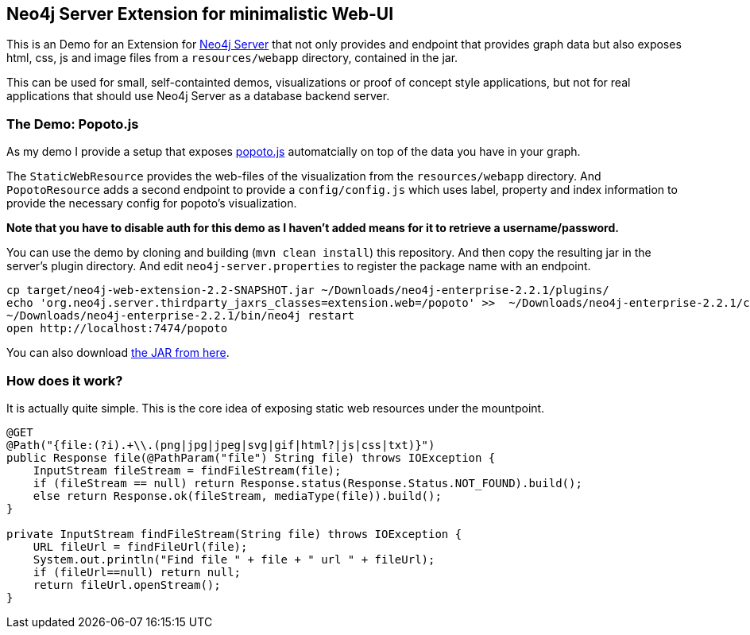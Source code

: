 == Neo4j Server Extension for minimalistic Web-UI

This is an Demo for an Extension for http://neo4j.com/download[Neo4j Server] that not only provides and endpoint that provides graph data
but also exposes html, css, js and image files from a `resources/webapp` directory, contained in the jar.

This can be used for small, self-containted demos, visualizations or proof of concept style applications, but not for real applications that should use Neo4j Server as a database backend server.

=== The Demo: Popoto.js

As my demo I provide a setup that exposes http://popotojs.com[popoto.js] automatcially on top of the data you have in your graph.

The `StaticWebResource` provides the web-files of the visualization from the `resources/webapp` directory.
And `PopotoResource` adds a second endpoint to provide a `config/config.js` which uses label, property and index information to provide the necessary config for popoto's visualization.

*Note that you have to disable auth for this demo as I haven't added means for it to retrieve a username/password.*

You can use the demo by cloning and building (`mvn clean install`) this repository.
And then copy the resulting jar in the server's plugin directory.
And edit `neo4j-server.properties` to register the package name with an endpoint.

[source]
----
cp target/neo4j-web-extension-2.2-SNAPSHOT.jar ~/Downloads/neo4j-enterprise-2.2.1/plugins/
echo 'org.neo4j.server.thirdparty_jaxrs_classes=extension.web=/popoto' >>  ~/Downloads/neo4j-enterprise-2.2.1/conf/neo4j-server.properties
~/Downloads/neo4j-enterprise-2.2.1/bin/neo4j restart
open http://localhost:7474/popoto
----

You can also download https://dl.dropboxusercontent.com/u/14493611/neo4j-web-extension-2.2-SNAPSHOT.jar[the JAR from here].

=== How does it work?

It is actually quite simple.
This is the core idea of exposing static web resources under the mountpoint.

[source,java]
----
@GET
@Path("{file:(?i).+\\.(png|jpg|jpeg|svg|gif|html?|js|css|txt)}")
public Response file(@PathParam("file") String file) throws IOException {
    InputStream fileStream = findFileStream(file);
    if (fileStream == null) return Response.status(Response.Status.NOT_FOUND).build();
    else return Response.ok(fileStream, mediaType(file)).build();
}

private InputStream findFileStream(String file) throws IOException {
    URL fileUrl = findFileUrl(file);
    System.out.println("Find file " + file + " url " + fileUrl);
    if (fileUrl==null) return null;
    return fileUrl.openStream();
}
----

